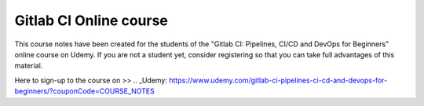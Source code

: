 ***********************
Gitlab CI Online course
***********************

This course notes have been created for the students of the "Gitlab CI: Pipelines, CI/CD and DevOps for Beginners" online course on Udemy. If you are not a student yet, consider registering so that you can take full advantages of this material.

Here to sign-up to the course on >> .. _Udemy: https://www.udemy.com/gitlab-ci-pipelines-ci-cd-and-devops-for-beginners/?couponCode=COURSE_NOTES